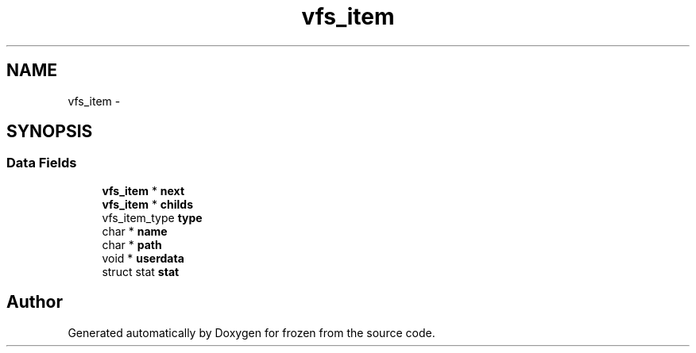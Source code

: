 .TH "vfs_item" 3 "Sat Nov 5 2011" "Version 1.0" "frozen" \" -*- nroff -*-
.ad l
.nh
.SH NAME
vfs_item \- 
.SH SYNOPSIS
.br
.PP
.SS "Data Fields"

.in +1c
.ti -1c
.RI "\fBvfs_item\fP * \fBnext\fP"
.br
.ti -1c
.RI "\fBvfs_item\fP * \fBchilds\fP"
.br
.ti -1c
.RI "vfs_item_type \fBtype\fP"
.br
.ti -1c
.RI "char * \fBname\fP"
.br
.ti -1c
.RI "char * \fBpath\fP"
.br
.ti -1c
.RI "void * \fBuserdata\fP"
.br
.ti -1c
.RI "struct stat \fBstat\fP"
.br
.in -1c

.SH "Author"
.PP 
Generated automatically by Doxygen for frozen from the source code.
